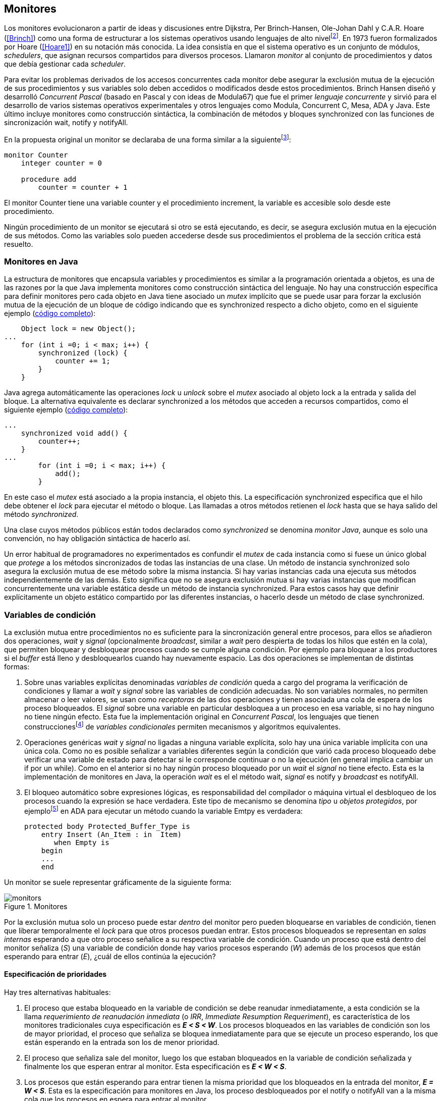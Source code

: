 [[monitors]]
== Monitores

Los monitores evolucionaron a partir de ideas y discusiones entre Dijkstra, Per Brinch-Hansen, Ole-Johan Dahl y C.A.R. Hoare (<<Brinch>>) como una forma de estructurar a los sistemas operativos usando lenguajes de alto nivelfootnote:[Le llamaron _monitor_ porque así es como se llamaba en la década de 1950 y 1960 a los antecesores de los modernos sistemas operativos.]. En 1973 fueron formalizados por Hoare (<<Hoare1>>) en su notación más conocida. La idea consistía en que el sistema operativo es un conjunto de módulos, _schedulers_, que asignan recursos compartidos para diversos procesos. Llamaron _monitor_ al conjunto de procedimientos y datos que debía gestionar cada _scheduler_.

Para evitar los problemas derivados de los accesos concurrentes cada monitor debe asegurar la exclusión mutua de la ejecución de sus procedimientos y sus variables solo deben accedidos o modificados desde estos procedimientos. Brinch Hansen diseñó y desarrolló _Concurrent Pascal_ (basado en Pascal y con ideas de Modula67) que fue el primer _lenguaje concurrente_ y sirvió para el desarrollo de varios sistemas operativos experimentales y otros lenguajes como Modula, Concurrent C, Mesa, ADA y Java. Este último incluye monitores como construcción sintáctica, la combinación de métodos y bloques +synchronized+ con las funciones de sincronización +wait+, +notify+ y +notifyAll+.

En la propuesta original un monitor se declaraba de una forma similar a la siguientefootnote:[La especificación original de Hoare fue en Pascal, en la bibliografía posterior se empezó a usar una notación sin la sobrecarga de tantos +BEGIN+ y +END+.]:

----
monitor Counter
    integer counter = 0

    procedure add
        counter = counter + 1
----

El monitor +Counter+ tiene una variable +counter+ y el procedimiento +increment+, la variable es accesible solo desde este procedimiento.

Ningún procedimiento de un monitor se ejecutará si otro se está ejecutando, es decir, se asegura exclusión mutua en la ejecución de sus métodos. Como las variables solo pueden accederse desde sus procedimientos el problema de la sección crítica está resuelto.

[[java_monitor]]
=== Monitores en Java
La estructura de monitores que encapsula variables y procedimientos es similar a la programación orientada a objetos, es una de las razones por la que Java implementa monitores como construcción sintáctica del lenguaje. No hay una construcción específica para definir monitores pero cada objeto en Java tiene asociado un _mutex_ implícito que se puede usar para forzar la exclusión mutua de la ejecución de un bloque de código indicando que es +synchronized+ respecto a dicho objeto, como en el siguiente ejemplo (<<monitors_counter_object_java, código completo>>):


[source, java]
----
    Object lock = new Object();
...
    for (int i =0; i < max; i++) {
        synchronized (lock) {
            counter += 1;
        }
    }
----

Java agrega automáticamente las operaciones _lock_ u _unlock_ sobre el _mutex_ asociado al objeto +lock+ a la entrada y salida del bloque. La alternativa equivalente es declarar +synchronized+ a los métodos que acceden a recursos compartidos, como el siguiente ejemplo (<<monitors_counter_method_java, código completo>>):

[source, java]
----
...
    synchronized void add() {
        counter++;
    }
...
        for (int i =0; i < max; i++) {
            add();
        }
----

En este caso el _mutex_ está asociado a la propia instancia, el objeto +this+. La especificación +synchronized+ especifica que el hilo debe obtener el _lock_ para ejecutar el método o bloque. Las llamadas a otros métodos retienen el _lock_ hasta que se haya salido del método _synchronized_.

****
Una clase cuyos métodos públicos están todos declarados como _synchronized_ se denomina _monitor Java_, aunque es solo una convención, no hay obligación sintáctica de hacerlo así.
****

Un error habitual de programadores no experimentados es confundir el _mutex_ de cada instancia como si fuese un único global que _protege_ a los métodos sincronizados de todas las instancias de una clase. Un método de instancia +synchronized+ solo asegura la exclusión mutua de ese método sobre la misma instancia. Si hay varias instancias cada una ejecuta sus métodos independientemente de las demás. Esto significa que no se asegura exclusión mutua si hay varias instancias que modifican concurrentemente una variable estática desde un método de instancia +synchronized+. Para estos casos hay que definir explícitamente un objeto estático compartido por las diferentes instancias, o hacerlo desde un método de clase +synchronized+.


=== Variables de condición

La exclusión mutua entre procedimientos no es suficiente para la sincronización general entre procesos, para ellos se añadieron dos operaciones, _wait_ y _signal_ (opcionalmente _broadcast_, similar a _wait_ pero despierta de todas los hilos que estén en la cola), que permiten bloquear y desbloquear procesos cuando se cumple alguna condición. Por ejemplo para bloquear a los productores si el _buffer_ está lleno y desbloquearlos cuando hay nuevamente espacio. Las dos operaciones se implementan de distintas formas:

1. Sobre unas variables explícitas denominadas _variables de condición_ queda a cargo del programa la verificación de condiciones y llamar a _wait_ y _signal_ sobre las variables de condición adecuadas. No son variables normales, no permiten almacenar o leer valores, se usan como _receptoras_ de las dos operaciones y tienen asociada una cola de espera de los proceso bloqueados. El _signal_ sobre una variable en particular desbloquea a un proceso en esa variable, si no hay ninguno no tiene ningún efecto. Esta fue la implementación original en _Concurrent Pascal_,  los lenguajes que tienen construccionesfootnote:[C con POSIX Threads, Java, Python, Ruby, Go... y la mayoría de lenguajes modernos.] de _variables condicionales_ permiten mecanismos y algoritmos equivalentes.

2. Operaciones genéricas _wait_ y _signal_ no ligadas a ninguna variable explícita, solo hay una única variable implícita con una única cola. Como no es posible señalizar a variables diferentes según la condición que varió cada proceso bloqueado debe verificar una variable de estado para detectar si le corresponde continuar o no la ejecución (en general implica cambiar un +if+ por un +while+). Como en el anterior si no hay ningún proceso bloqueado por un _wait_ el _signal_ no tiene efecto. Esta es la implementación de monitores en Java, la operación _wait_ es el el método +wait+, _signal_ es +notify+ y _broadcast_ es +notifyAll+.

3. El bloqueo automático sobre expresiones lógicas, es responsabilidad del compilador o máquina virtual el desbloqueo de los procesos cuando la expresión se hace verdadera. Este tipo de mecanismo se denomina _tipo_ u  _objetos protegidos_, por ejemplofootnote:[De https://en.wikibooks.org/wiki/Ada_Programming/Tasking.] en ADA para ejecutar un método cuando la variable +Emtpy+ es verdadera:

    protected body Protected_Buffer_Type is
        entry Insert (An_Item : in  Item)
           when Empty is
        begin
        ...
        end



Un monitor se suele representar gráficamente de la siguiente forma:

[[monitors_image]]
.Monitores
image::monitors.png[align="center"]


Por la exclusión mutua solo un proceso puede estar _dentro_ del monitor pero pueden bloquearse en variables de condición, tienen que liberar temporalmente el _lock_ para que otros procesos puedan entrar. Estos procesos bloqueados se representan en _salas internas_ esperando a que otro proceso señalice a su respectiva variable de condición. Cuando un proceso que está dentro del monitor señaliza (_S_) una variable de condición donde hay varios procesos esperando (_W_) además de los procesos que están esperando para entrar (_E_), ¿cuál de ellos continúa la ejecución?

==== Especificación de prioridades

Hay tres alternativas habituales:

1. El proceso que estaba bloqueado en la variable de condición se debe reanudar inmediatamente, a esta condición se la llama _requerimiento de reanudación inmediata_ (o _IRR_, _Immediate Resumption Requeriment_), es característica de los monitores tradicionales cuya especificación es *_E < S < W_*. Los procesos bloqueados en las variables de condición son los de mayor prioridad, el proceso que señaliza se bloquea inmediatamente para que se ejecute un proceso esperando, los que están esperando en la entrada son los de menor prioridad.

2. El proceso que señaliza sale del monitor, luego los que estaban bloqueados en la variable de condición señalizada y finalmente los que esperan entrar al monitor. Esta especificación es *_E < W < S_*.

3. Los procesos que están esperando para entrar tienen la misma prioridad que los bloqueados en la entrada del monitor, *_E = W < S_*. Esta es la especificación para monitores en Java, los proceso desbloqueados por el +notify+ o +notifyAll+ van a la misma cola que los procesos en espera para entrar al monitor.


[[monitors_java_image]]
.Monitores en Javafootnote:[Imagen Wikimedia de Theodore Norvell, https://commons.wikimedia.org/wiki/File:Monitor_(synchronization)-Java.png], _E = W < S_
image::monitor_java.png[height="350", align="center"]


[[monitors_semaphores]]
=== Simulación de semáforos

Hoare demostró (<<Hoare1>>) que los monitores son equivalentes a los semáforos, cualquiera de ellos se puede implementar con el otro. La simulación de semáforos con monitores es un buen ejemplo. Se necesita una variable entera para el valor del semáforo (+value+) y una variable de condición (+notZero+) para bloquear a los procesos en la operación +wait+ si el semáforo es igual a cero. El siguiente es el algoritmo con monitores tradicionales:

----
monitor Semaphore
    integer value = k
    condition notZero

    operation wait
        if value == 0
            waitC(notZero)
        value = value - 1

    operation signal
        value = value + 1
        signalC(notZero)
----

El algoritmo es correcto pero tiene un problema, requiere la _reanudación inmediata_ (es decir _E < S < W_). Cuando un proceso ejecuta el +signal+ el otro proceso que estaba bloqueado debe ejecutarse inmediatamente para evitar que +value+ sea modificado por otro proceso. Por ejemplo uno que esperando para ejecutar +wait+ (como puede ocurrir en Java ya que la prioridad de ambos es la misma, _E = W_). O que el mismo proceso que hizo el +signal+ haga otro +wait+. En ambos casos el valor del semáforo acabaría en negativo.

Si el monitor no asegura _E < S < W_ hay que volver a verificar si las condición se mantiene después de despertarse del +wait+, en este caso es verificar si el semáforo sigue siendo distinto a cero. En  +wait+ hay que cambiar el +if+ por +while+:

----
    operation wait
        while value == 0
            waitC(notZero)
        value = value - 1
----

La _reanudación inmediata_ simplifica los algoritmos pero también genera retrasos innecesarios en los procesos que señalizan. Cuando no se cuenta con esta propiedad el patrón habitual es usar +while+ en vez de +if+ para verificar si se cumplen las condiciones para volver a entrar al monitor. Un algoritmo así puede ser directamente traducido a Java, se necesita la misma variable entera +value+ y los métodos _synchronized_ +wait+ y +signal+ de los semáforos (en este caso reemplazados por +p()+ y +v()+ para no confundir el _wait_ de semáforos con el del método de bloqueo dentro del monitor de Java):


[source, java]
----
class Semaphore {
    int value;

    public Semaphore(int v) {
        value = v;
    }

    synchronized void p() {
        while (value == 0) {
            wait();
        }
        value--;
    }

    synchronized void v() {
        value++;
        notify();
    }
}
----

<<monitors_semaphore_java, CounterSemaphore.java>> es el código completo del contador para simular semáforos, muy similar y equivalente al <<sem_counter_java, ejemplo>> usando la clase +Semaphore+ de +java.util.concurrent+ vista en el capítulo <<semaphores>> aunque esta última está muy optimizada (la eficiencia se analiza más adelante, en <<monitor_times>>).

==== Mutex

La implementación de _mutex_ es más sencilla (<<monitors_mutex_java, código completo>>) que la de semáforos, solo hace falta una variable booleana (+lock+):

[source, java]
----
class Mutex {
    synchronized void lock() {
        while (lock) {
            wait();
        }
        lock = true;
    }

    synchronized void unlock() {
        lock = false;
        notify();
    }
}
----

==== Variables condicionales de POSIX Threads
Los monitores no son únicamente una construcción sintáctica de los lenguajes de programación, también es una forma de estructurar los programas. Se pueden implementar los mismos _algoritmos de monitores_ si se asegura exclusión mutua entre las funciones del monitor y se disponen de variables de condición. Las librerías POSIX Threads proveen ambas, además del _mutex_ también ofrecen variables de condición idénticas a las diseñadas para monitores.

Las variables de condición de POSIX Threads tienen las operaciones básicas sobre variables de condición: _wait_ (+pthread_cond_wait+), _signal_ (+pthread_cond_signal+) y la operación _broadcast_ (+pthread_cond_broadcast+) para despertar a todos los procesos bloqueados (similar a +notifyAll+ de Java).

Java exige que +wait+, +notify+ y +notifyAll+ se llamen desde métodos sincronizados, POSIX Threads  requiere que la función +pthread_cond_wait+ se llame con un _mutex_ asociadofootnote:[Además es necesario que se llame al _wait_ con el _mutex_ ya adquirido para que no se pierdan señales.] como segundo argumento. En este caso la funcionalidad es similar a Java, cuando el proceso se bloquea libera el _mutex_ (es una operación atómica) y cuando se desbloquea lo vuelve a adquirir.

===== Semáforos
Para implementar semáforos con el _método_ de monitores se necesita un _mutex_, una variable de condición y el valor del semáforo:

[source, c]
----
pthread_mutex_t mutex;
pthread_cond_t notZero;
int value = 1;
----


Se usa +mutex+ para asegurar la exclusión mutua entre las dos operaciones (+p()+ y +v()+), la variable de condición +notZero+ para los procesos bloqueados por _wait_ y +value+ para el valor del semáforo. Salvo las llamadas explícitas a _lock_ y _unlock_ (al inicio y fin de cada función respectivamente), el resto del código es idéntico a la implementación de semáforos con monitores tradicionales. El código simplificadofootnote:[Para que no superen los márgenes no puse el código de inicialización del +mutex+ y +notZero+ y abrevié las llamadas +pthread_*+.] (<<monitors_semaphore_c, código completo>>):

[source, c]
----
void p() {
    mutex_lock(&mutex);
    while (value == 0) {
        cond_wait(&notZero, &mutex);
    }
    value--;
    mutex_unlock(&mutex);
}

void v() {
    mutex_lock(&mutex);
    value++;
    cond_signal(&notZero);
    mutex_unlock(&mutex);
}
----

En la llamada a +cond_wait+ además de la variable de condición se envía como argumento el +mutex+ del _monitor_ para cumplir con sus requisitos:

- El _mutex_ es liberado al bloquearse el proceso para que otro pueda entrar al monitor.

- El _mutex_ vuelve a adquirirse en cuánto el proceso es despertado por un _signal_ para que se asegure la exclusión mutua en el monitor. El proceso despertado no podrá continuar hasta que el que señalizó haya hecho el _unlock_ al final de su función. Además compite en la entrada con los demás procesos que estén en la cola del _mutex_, las prioridades son idénticas a las de Java: _E = W < S_.

[[monitor_mutex_emulation]]
===== Mutex

La implementación de un semáforo _mutex_ es igual de sencillo al Java, el código simplificado (<<monitors_mutex_c, código completo>>):

[source, c]
----
void lock() {
    mutex_lock(&mutex);
    while (locked) {
        cond_wait(&unLock, &mutex);
    }
    locked = 1;
    mutex_unlock(&mutex);
}

void unlock() {
    mutex_lock(&mutex);
    locked = 0;
    cond_signal(&unLock);
    mutex_unlock(&mutex);
}
----

=== Algoritmos de sincronización

En el capítulo <<semaphores>> hemos visto los algoritmos de sincronización más estudiados, no se pretende resolver todos los problemas con dichos algoritmos o que se deban reprogramar cada vez que se necesitan (la mayoría de ellos ya están disponibles como librerías). Se los estudia porque son modelos de las diferentes tipos de problemas que nos podemos encontrar, vale la pena conocer los principios detrás de las librerías de alto nivel y proporcionan una mejor perspectiva del porqué se han diseñado de una forma u otra. Es complicado aprender a reconocer y resolver los problemas de concurrencia y sincronización, analizar los soluciones ayudan mucho al aprendizaje y entrenamiento.

En este capítulo -y los siguientes- haremos lo mismo, estudiaremos los algoritmos para resolver los mismos casos que con semáforos. La buena noticia es que los problemas (barreras, productor-consumidor, lectores-escritores, etc.) ya nos son conocidos por lo que no habrá que repetir la presentación de cada uno de ellos.

==== Barreras

El algoritmo de barreras con monitores es mucho más sencillo con monitores que con semáforos, en Java sólo hace falta un contador (+arrived+) inicialmente en cero. Cuando cada proceso ejecuta +barrier+ se incrementa el contador, si todavía no es el último se bloquea con +wait+. Si es el último proceso que faltaba por llegar pone a cero el contador y despierta a todos los procesos con +notifyAll+ (<<monitors_barrier_java, código completo>>):

[source, java]
----
synchronized void barrier(int n) {
    arrived++;
    if (arrived == n) {
        arrived = 0;
        notifyAll();
    } else {
        wait();
    }
}
----

El proceso que llama a +notifyAll+ es siempre el último proceso que faltaba llegar a la barrera, no hay interferencia ni otros procesos pueden adelantarse. Los que hayan superado la barrera podrán superar la barrar hasta que el último la haya superado, el contador +arrived+ ya valdrá cero y comenzará la cuenta para la siguiente fase por lo que quedarán bloqueados en el +wait+.footnote:[Aunque el monitor del lenguaje tenga una prioridad diferente a _E = W < S_, por ejemplo de reanudación inmediata (_E < S < W_), el valor de +arrived+ ya es cero porque fue asignado antes del _signal_.]

Así como existen las variables condicionales en POSIX Threads, otros lenguajes proveen las mismas funcionalidadesfootnote:[En Java también se pueden usar variables condicionales asociadas a un _lock_, se implementa en la clase +Lock+ de +java.util.concurrent.locks+. De una instancia de +Lock+ se pueden obtener las variables de condición necesarias, por ejemplo: +lock.newCondition()+]. En Python se puede usar un objeto de +threading.Condition+ asociado con el _mutex_ que se usa para la exclusión mutua en las funciones del monitor. Además del contador +arrived+ se usa +mutex+ y la variable de condición +allArrived+ sobre la que se señalizará cuando todos los procesos hayan llegado:


[source, python]
----
mutex = threading.Lock()
allArrived = threading.Condition(mutex)
arrived = 0
----

El código simplificado de la función +barrier+ (<<monitors_barrier_py, código completo>>):


[source, python]
----
def barrier(n):
    with mutex:
        arrived += 1
        if arrived == n:
            arrived = 0
            allArrived.notify_all()
        else:
            allArrived.wait()
----

La razón fundamental de la simplicidad del algoritmo de barreras es el _broadcast_ que desbloquea a todos los procesos en una única operación. Sin ella el algoritmo sería más complejo, habría que despertar a los procesos individualmente y asegurar que uno que superó la barrera no vuelva a ejecutarla e interfiera y se adelante a los que todavía están por desbloquearse de la fase anterior (tal como se <<alg_barriers, hace con semáforos>>).

==== Productores-consumidores

El algoritmo de productores-consumidores con _buffer_ finito se puede implementar con dos variables de condición (<<monitors_producer_consumer_py, código completo en Python>>), una para bloquear los productores cuando el _buffer_ está lleno (+notFull+) y otra para bloquear a los consumidores (+notEmpty+) cuando no hay elementos en el _buffer_.

La lógica del productor es sencilla, mientras el _buffer_ está está lleno se bloquea en +notFull+, después de agregar un elemento hace un _signal_ a +notEmpty+ para que se despierte un consumidor (si es que hay alguno esperando).

[source, python]
----
def append(self, data):
    with mutex:
        while len(buffer) == buffer.maxlen:
            notFull.wait()
        buffer.append(data)
        notEmpty.notify()
----

De forma similar, el consumidor se bloquea si el _buffer_ está vacío y luego de obtener un elemento señaliza +notFull+ por si hay productores bloqueados.

[source, python]
----
def take(self):
    with mutex:
        while not buffer:
            notEmpty.wait()
        data = buffer.popleft()
        notFull.notify()
        return data
----

El algoritmo es correcto porque asegura que el productor no puede avanzar si no hay espacio en el _buffer_ ni los consumidores si no hay elementos: mientras se hace la verificación del estado del _buffer_ ningún otro proceso puede agregar o quitar elementos por la exclusión mutua entre las funciones del monitor.


En los monitores nativos de Java no se pueden usar diferentes variables de condición pero el algoritmo es casi idéntico (<<monitors_producer_consumer_java, código completo>>):


[source, java]
----
synchronized int take() {
    while (buffer.isEmpty()) {
        wait();
    }
    data = buffer.remove();
    notifyAll();
    return data;
}

synchronized void append(Integer data) {
    while (buffer.size() == size) {
        wait();
    }
    buffer.add(data);
    notifyAll();
}
----

Al no poder esperar o señalizar variables independientes los productores y consumidores comparten la misma cola, no se puede discriminar a qué procesos hay que desbloquear. Ambos deben llamar a +notifyAll+ para que todos, productores y consumidores, verifiquen si pueden continuar. Como ésta se hace dento de un +while+ el algoritmo también es correcto pero algo más ineficiente: cuando un productor o consumidor hace el +notifyAll+ se despiertan todos los productores y consumidores que hayan hecho en _wait_ aunque solo uno de ellos podrá salir del bucle y añadir o quitar un elemento.


==== Lectores-escritores

Se usan dos variables de condición, +canRead+ para notificar a los lectores y +canWrite+ para los escritores, una variable entera +readers+ para llevar la cuenta de lectores en la sección crítica y la booleana +writing+ para indicar si hay un escritor está en la sección crítica (<<monitors_rw_lock_py, código completo>>).

Si hay un escritor en la sección crítica los lectores esperarán en la variable +canRead+ hasta que el escritor le señalice para que comprueben si pueden entrar. Si es así incrementan el número de lectores y señalizan a +canRead+ para que los lectores bloqueados puedan avanzar.

[source, python]
----
def reader_lock():
    with mutex:
        while writing:
            canRead.wait()  <1>
        readers += 1
        canRead.notify()    <2>
----
<1> Espera si hay escritores.
<2> Para que puedan entrar otros lectores.

A la salida los lectores verifican si ya no quedan otros lectores, si es así señalizan para que puedan entrar los escritores que están bloqueados.

[source, python]
----
def reader_unlock():
    with mutex:
        readers -= 1
        if not readers:
            canWrite.notify()   <1>
----
<1> Si es el último lector desbloquea a los escritores bloqueados.

Los escritores se bloquean en la variable +canWrite+ si hay otros lectores o un escritor, cuando pueden entrar ponen +writing+ en +True+ para bloquear a los siguientes lectores y escritores.

[source, python]
----
def writer_lock():
    with mutex:
        while writing or readers:
            canWrite.wait()     <1>
        writing = True
----
<1> Espera si hay lectores o escritores.


Cuando el escritor sale señaliza a lectores o escritores, cualquiera de ellos puede entrar.

[source, python]
----
def writer_unlock():
    with mutex:
        writing = False
        canRead.notify()  <1>
        canWrite.notify() <1>
----
<1> Señaliza a lectores y escritores.

La última parte -la señalización a ambas variables de condición- puede modificarse para dar prioridad a lectores o escritores, una forma es verificar la cola de bloqueados en cada variable de condición. Si se quiere dar prioridad a los lectores se verifica +canRead+, si tiene proceso bloqueados se señaliza sólo a ella. Lo mismo puede hacerse para dar prioridad a los escritores.

Aún con estos cambios se puede provocar la inanición de escritores si no dejan de entrar nuevos lectores mientras hay otros en la sección crítica, se puede solucionar fácilmente verificando si hay algún escritor bloqueado en +canWrite+:footnote:[Cuando se trabaja con monitores y variables de condición es relativamente sencillo agregar nuevas condiciones.]

[source, python]
----
def reader_lock():
    with mutex:
        while writing or not empty(canWrite):
            canRead.wait()
        readers += 1
        canRead.notify()
----


En Java no podemos usar dos variables de condición por lo que hay que recurrir al +notifyAll+ para desbloquear a lectores y escritores. El código es algo más ineficiente pero el algoritmo queda muy sencillo (<<monitors_rw_java, código completo>>). Se necesitan dos variables, el contador de lectores (+readers+) y una booleana que indicará si hay un escritor en la sección crítica (+writing+). Los lectores solo se bloquean si hay un escritor, cuando entran hacen el +notifyAll+ para que puedan entrar otros lectores que se hayan bloqueado en el +wait+ (también despertará a los escritores que volverán a bloquearse inmediatamente).

[source, java]
----
synchronized void readerLock() {
    while (writing) {
        wait();
    }
    readers++;
    notifyAll();
}
----

Si el lector que sale es el último debe hacer el +notifyAll+ para que puedan entrar los escritores bloqueados.

[source, java]
----
synchronized void readerUnlock() {
    readers--;
    if (readers == 0) {
        notifyAll();
    }
}
----

Los escritores quedan bloqueados si hay otro escritor o lectores en la sección crítica.

[source, java]
----
synchronized void writerLock() {
    while (writing || readers != 0) {
        wait();
    }
    writing = true;
}
----

Cuando el escritor señaliza a todos para que puedan entrar los siguientes lectores y escritores.

[source, java]
----
synchronized void writerUnlock() {
    writing = false;
    notifyAll();
}
----

No se puede decidir ni conocer a priori si entrarán los lectores o un escritor, depende de cuál se desbloquee y entre primero, no está definido por la política de las colas de espera y también depende del _scheduler_ (no son determinísticos). Al igual que el anterior este algoritmo da prioridad a los lectores, si se desea que los escritores tengan prioridad se puede agregar un contador de número de escritores que están esperando y hacer que los lectores se bloqueen en la entrada si este contador es mayor que cero, por ejemplo:

[source, java]
----
synchronized void readerLock() {
    while (writing || waiting > 0) {
        wait();
    }
    readers++;
    notifyAll();
}
----


==== Filósofos cenando

Con la solución con semáforos del problema de los <<dining_philosophers, filósofos cenando>> aprendimos los problemas de eficiencia e <<deadlocks, interbloqueos>> que se podían generar con un diseño descuidado. Planteado de forma correcta el algoritmo con monitores es mucho más sencillo y menos propenso a sufrir los problemas de las soluciones con semáforosfootnote:[La intención inicial de la construcción de semáforos.]. Debido a la exclusión mutua entre métodos del monitor hay más _libertad_ para verificar y modificar las variables compartidas sin la preocupación de generar condiciones de carrera o interbloqueos. Pero hay que ser meticulosos en verificar si se cumplen las condiciones después después de que un hilo ha sido desbloqueado de su _wait_.

El caso de los filósofos es otro ejemplo notable (como el de barreras) de la simplicidad que aportan los monitores. En los algoritmos con semáforos casi todo el código se ejecutaba dentro de una sección crítica con _mutex_. La excepción eran las operaciones bloqueantes de semáforos (i.e. los _wait_) que debíamos asegurar que estén fuera de la sección crítica para evitar interbloqueos, un problema que ya no existe con las variables de condición. Puede diseñarse un monitor para toda la _mesa_, los filósofos deben llamar a sus métodos tomar y soltar los tenedores (+pick+ y +release+ respectivamente).

El algoritmo simplificado en Java es el siguiente (<<monitors_philosophers_java, código completo>>):

[source, java]
----
class Table {
    boolean forks[];

    synchronized void pick(int l, int r) {
        while (! forks[l] || ! forks[r]) {
            wait();
        }
        forks[l] = false;
        forks[r] = false;
    }

    synchronized void release(int l, int r) {
        forks[l] = true;
        forks[r] = true;
        notifyAll();
    }
}
----

El array +forks+ mantiene el estado de cada tenedor, +true+ si está disponible. Cada filósofo solicita dos tenedores, el de su izquierda y el de su derecha. El método +pick+ es simple: si ambos están disponibles los toma poniendo en +false+ al estado de los dos, caso contrario llama a +wait+ para bloquearse hasta que sus vecinos liberen los tenedores. La liberación de ambos tenedores (+release+) es aún más sencilla, marca como libres a ambos y señaliza a todos los demás filósofos por si hay bloqueados esperando por algunos o ambos que acaba de liberar.

El algoritmo es correcto, eficiente y no produce interbloqueos porque no hay _retención y espera_ de los tenedores (si un filósofo no puede comer no toma ninguno de los dos tenedores). La simplicidad de este algoritmo comparado con <<dining_philosophers_semaphores, el de semáforos>> es notable, otra evidencia de la utilidad de monitores.

A pesar de su simplicidad se puede observar otra vez la ineficiencia provocado por el +notifyAll+. Cada vez que un filósofo deja sus tenedores despierta a todos, aunque estén bloqueados en esperando por tenedores diferentes. Para minimizar el número de procesos que se despiertan se necesitan diferentes variables de condición pero el monitor nativo de Java no lo permite. Hay que simularlos usando las clases de +Lock+ y las variables de condición asociadas que se obtienen con +lock.newCondition()+.

El siguiente es el algoritmo simplificado más eficiente con diferentes variables de condición (<<monitors_philosophers2_java, código en Java>>, <<monitors_philosophers_py, código en Python>>). El array +forks+ ahora se usa para indicar cuántos tenedores están disponibles para cada filósofo, inicialmente dos (el de su izquierda y el de su derecha). Cuando un filósofo toma sus dos tenedores decrementa los disponibles de sus vecinos y los incrementa cuando los libera.

+canEat+ es un array de variables de condición donde se bloqueará cada filósofo que desea comer y no tiene los dos tenedores disponibles. Las variables +left+ y +right+ representan a los vecinos de un filósofo, si éste es el 0 su vecino de la izquierda es 4 y de la derecha el 1footnote:[En Python se calcula con +(i - 1) % N+ y +(i + 1) % N+ respectivamente, pero puede dar valores negativos, no hay un estándar sobre el módulo de número negativos, Python devuelve +N - 1+ pero Java -1, la forma de asegurar es forzando a que sea positivo con +(i + N - 1) % N+.]. Cada variable de condición del array +canEat+ es la cola para cada filósofo, esperan en su cola correspondiente, cuando dejan los tenedores señalizan solo los vecinos que tienen los dos tenedores disponibles.

[source, python]
----
def pick():
    with mutex:
        while forks[i] != 2:
            canEat[i].wait()
        forks[left] -= 1
        forks[right] -= 1

def release():
    with mutex:
        forks[left] += 1
        forks[right] += 1
        if forks[left] == 2:
            canEat[left].notify()
        if forks[right] == 2:
            canEat[right].notify()
----

El algoritmo es algo más complejo y no puede usar el monitor nativo de Java. ¿Vale la pena esforzarse en estas optimizaciones? A continuación la comparación de tiempos entre ambas versiones:

----
$ time java Philosopher
real	0m21.526s
user	0m6.312s
sys     0m4.372s

$ time java PhilosopherConditions
real	0m21.181s
user	0m4.188s
sys     0m2.272s
----

La última con variables de condición ahorra un 40% de tiempo de CPU totalfootnote:[El tiempo de reloj es similar porque hay esperas temporales en +think+ y +eat+.], pero para obtener estas diferencias he tenido que ejecutarlo con 500 filósofos (cada uno con un _thread_), para cinco filósofos la diferencia es inapreciable.

[[monitor_times]]
=== Eficiencia de Monitores

Los monitores aseguran la ejecución atómica de sus procedimientos -los _serializan_-, una restricción que no rquieren los semáforos y que impide implementaciones más eficientes en sistemas con múltiples procesadores. No hay muchos lenguajes modernos mayoritarios con el que comparar las diferencias entre semáforos y monitores, pero vale la pena compararla con Java, es uno de los lenguajes más usados, es muy eficiente en la gestión de hilos y tiene el modelo de memoria bien definido.

==== Mutex y monitor
En la siguiente imagen se pueden observar dos comparaciones entre la C y Java.

[[monitor_posix_threads_vs_java]]
.Tiempos de ejecución de mutex vs emulación con monitor
[caption=""]
image::mutex-vs-monitor.png[align="center"]


Las barras azules (izquierda) representan el tiempo de reloj que toman ambos para incrementar el contador, en C con el _mutex_ de POSIX Thread (el código del primer <<sem_mutex, ejemplo en semáforo>>), en Java incrementando el contador en un bloque _synchronized_ como <<java_monitor, el primer ejemplo>> de este capítulo. Java es el doble de rápido que C, un dato sorprendente dado que el primero se ejecuta en una máquina virtual y el segundo es código nativo. La ventaja de Java reside en que la implementación de la exclusión mutua para los monitores (y en general para todos sus mecanismos de _locks_) es muy eficiente.

Las barras rojas (a la derecha) es el tiempo de la emulación de semáforos _mutex_ con estructura de monitores en C y Java respectivamente (vistos en <<monitor_mutex_emulation>>). La emulación de _mutex_ usando variables de condición en C es muy ineficiente, en Java el tiempo es mucho menor (también por lo eficiencia de la máquina virtual) pero sigue siendo muy superior a los tiempos con los mecanismos nativos. Es razonable, para emular semáforos _mutex_ estamos asegurando exclusión mutua con los métodos que ya la aseguran. Pero fue un ejercicio para aprender la equivalencia entre monitores y semáforos, en ningún caso tiene sentido práctico hacerlo.



==== _Locks_ vs monitor de Java

La siguiente imagen representa los tiempos tomados por el mismo algoritmo del contador pero para los diferentes mecanismos de exclusión mutua en Java: las clases de la interfaz +Lock+, +Sempahores+ y los métodos +synchronized+ del monitor nativo.

[[locks_monitor_java]]
.Tiempos de ejecución de los diferentes mecanismos de _lock_ en Java
[caption=""]
image::locks-synchronized.png[align="center"]

Los tiempos son muy similares, no sorprende ya que comparten mucho código e infraestructura con la implementación del _mutex_ y colas del monitor de la máquina virtual. En caso de solo necesitar exclusión mutua cualquiera de los tres mecanismos son igual de eficientes. Los métodos +synchronized+ son sencillos y directos de usar, si es posible utilizarlos (la exclusión mutua se asegura sobre la misma instancia o clase con métodos estáticos), en caso contrario los _locks_ son igual de eficientes.


.Implementación de monitor nativo en Java
****
La eficiencia de la exclusión mutua de los monitores en Java se debe a la implementación sofisticada de la máquina virtual basada en técnicas que vimos antes: instrucción _CAS_, _spinlocks_, _spin then block_ y bloqueo de hilos (usando las librerías de hilos estándares de casa sistema operativo). La entrada a la sección crítica de método o bloque _synchronized_ está gestionado por tres colas diferentes, un hilo está solo en una de ellas:

. _cxq_ (cola de competencia _contention queue_): Los hilos recién llegados (_RAT_: _Recently Arrived Thread_) primero entran a esta cola sin bloqueo usando la instrucción atómica _CAS_, se usa la estrategia <<spin_then_block, _spin/park_>>. La cola tiene varios productores (todos los hilos que desean entrar al monitor) y un único consumidor que los mueve a la siguiente cola.

. _EntryList_: Pasado un tiempo los hilos bloqueados pasan a esta cola de hilos bloqueados. Los hilos en esta cola o en la anterior no pueden entrar al monitor, lo tienen que hacer desde la siguiente.

. _OnDeck_: Para cada monitor solo puede haber un proceso en _OnDeck_, es el que puede entrar al monitor.

Los hilos bloqueados en el +wait+ del monitor se añaden a la cola _WaitSet_, el +notify+ o +notifyAll+ simplemente transfieren el o los hilos de esta cola a _cxq_ o _EntryList_.

****


==== Barreras con semáforos vs monitor

Las barreras son un ejemplo más práctico para comparar la eficiencia entre semáforos y monitores, no se trata solo de asegurar exclusión mutua, también incluye sincronización entre procesos. La imagen siguiente muestra (azul, a la izquierda) los tiempos de ejecuciones equivalente con sincronización con semáforos (vistos en <<sync_barrier>>) con las de monitores (rojo, a la derecha) de este capítulo.

[[barriers_monitor_java]]
.Tiempos de ejecución barreras en C y Java
[caption=""]
image::monitors-barriers.png[align="center"]

En ambos casos la implementación con monitores implica una sobrecarga -proporcionalmente menor en Java. sobre la programada con semáforos. La simplicidad de los monitores no es gratuita, en general introduce un coste adicional al forzar la exclusión mutua en los métodos.

////

http://hg.openjdk.java.net/jdk7/jdk7/hotspot/file/9b0ca45cd756/src/share/vm/runtime

////



=== Recapitulación

Los semáforos no proveen una construcción estructura que encapsule métodos y variables modificadas concurrentemente. Los _monitores_ se diseñaron para eliminar esa carencia, es una abstracción más estructurada y que facilita el diseño de algoritmos de sincronización. No todos los lenguajes implementan la definición original de Hoare pero prácticamente todos ofrecen los mecanismos para implementarlos metodológicamente: _mutex_ y variables de condición.

En este capítulo hemos visto cómo diseñar algoritmos de sincronización basados tanto en monitores implementados a nivel sintáctico en el lenguaje (como en Java) como construidos en el programa. La serialización de la ejecución de sus métodos hace que sean más ineficientes pero como contrapartida aporta ventajas por su estructura más clara y mayor facilidad para implementar algoritmos complejos.

Pero los monitores todavía carecen de una característica deseable en concurrencia además de la sincronización: la comunicación entre procesos. Este problema lo resuelven los _mensajes_ o _canales_, el tema del próximo capítulo.



////
Poner lectores-escritores
Agregar FUTEX con variables de condición de
http://locklessinc.com/articles/futex_cheat_sheet/
////
